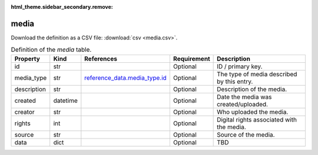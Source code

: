 :html_theme.sidebar_secondary.remove:

media
====

Download the definition as a CSV file: :download:`csv <media.csv>`.

.. csv-table:: Definition of the *media* table.
   :header: "Property","Kind","References","Requirement","Description"

   ".. _id:

   id","str",,"Optional","ID / primary key."
   ".. _media_type:

   media_type","str","`reference_data.media_type.id <../reference_data/media_type.html#id>`_","Optional","The type of media described by this entry."
   ".. _description:

   description","str",,"Optional","Description of the media."
   ".. _created:

   created","datetime",,"Optional","Date the media was created/uploaded."
   ".. _creator:

   creator","str",,"Optional","Who uploaded the media. "
   ".. _rights:

   rights","int",,"Optional","Digital rights associated with the media."
   ".. _source:

   source","str",,"Optional","Source of the media."
   ".. _data:

   data","dict",,"Optional","TBD"

